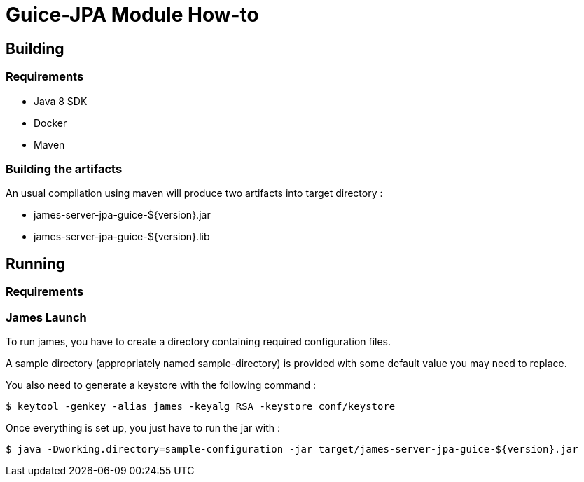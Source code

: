 = Guice-JPA Module How-to

== Building

=== Requirements

 * Java 8 SDK
 * Docker
 * Maven

=== Building the artifacts

An usual compilation using maven will produce two artifacts into target directory :

 * james-server-jpa-guice-${version}.jar
 * james-server-jpa-guice-${version}.lib

== Running

=== Requirements

=== James Launch

To run james, you have to create a directory containing required configuration files.

A sample directory (appropriately named sample-directory) is provided with some
default value you may need to replace.

You also need to generate a keystore with the following command :
[source]
----
$ keytool -genkey -alias james -keyalg RSA -keystore conf/keystore
----

Once everything is set up, you just have to run the jar with :

[source]
----
$ java -Dworking.directory=sample-configuration -jar target/james-server-jpa-guice-${version}.jar
----
